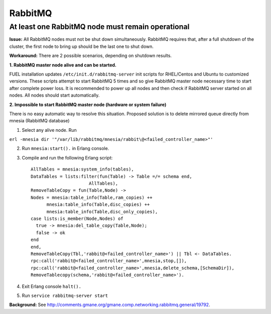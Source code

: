 
RabbitMQ
^^^^^^^^

At least one RabbitMQ node must remain operational
--------------------------------------------------

**Issue:** 
All RabbitMQ nodes must not be shut down simultaneously. RabbitMQ requires
that, after a full shutdown of the cluster, the first node to bring up should
be the last one to shut down.

**Workaround:** 
There are 2 possible scenarios, depending on shutdown results.

**1. RabbitMQ master node alive and can be started.**

FUEL installation updates ``/etc/init.d/rabbitmq-server`` init scripts for RHEL/Centos and Ubuntu to customized versions. These scripts attempt to start RabbitMQ 5 times and so give RabbitMQ master node necessary time to start
after complete power loss. 
It is recommended to power up all nodes and then check if RabbitMQ server started on all nodes. All nodes should start automatically.

**2. Impossible to start RabbitMQ master node (hardware or system failure)**

There is no easy automatic way to resolve this situation.
Proposed solution is to delete mirrored queue directly from mnesia (RabbitMQ database)

1. Select any alive node. Run

``erl -mnesia dir '"/var/lib/rabbitmq/mnesia/rabbit\@<failed_controller_name>"'``

2. Run ``mnesia:start().`` in Erlang console.

3. Compile and run the following Erlang script::

    AllTables = mnesia:system_info(tables),
    DataTables = lists:filter(fun(Table) -> Table =/= schema end,
                          AllTables),
    RemoveTableCopy = fun(Table,Node) ->
    Nodes = mnesia:table_info(Table,ram_copies) ++
          mnesia:table_info(Table,disc_copies) ++
          mnesia:table_info(Table,disc_only_copies),
    case lists:is_member(Node,Nodes) of
      true -> mnesia:del_table_copy(Table,Node);
      false -> ok
    end
    end,
    RemoveTableCopy(Tbl,'rabbit@<failed_controller_name>') || Tbl <- DataTables.
    rpc:call('rabbit@<failed_controller_name>',mnesia,stop,[]),
    rpc:call('rabbit@<failed_controller_name>',mnesia,delete_schema,[SchemaDir]),
    RemoveTablecopy(schema,'rabbit@<failed_controller_name>').

4. Exit Erlang console ``halt().``

5. Run ``service rabbitmq-server start``

**Background:** See http://comments.gmane.org/gmane.comp.networking.rabbitmq.general/19792.
